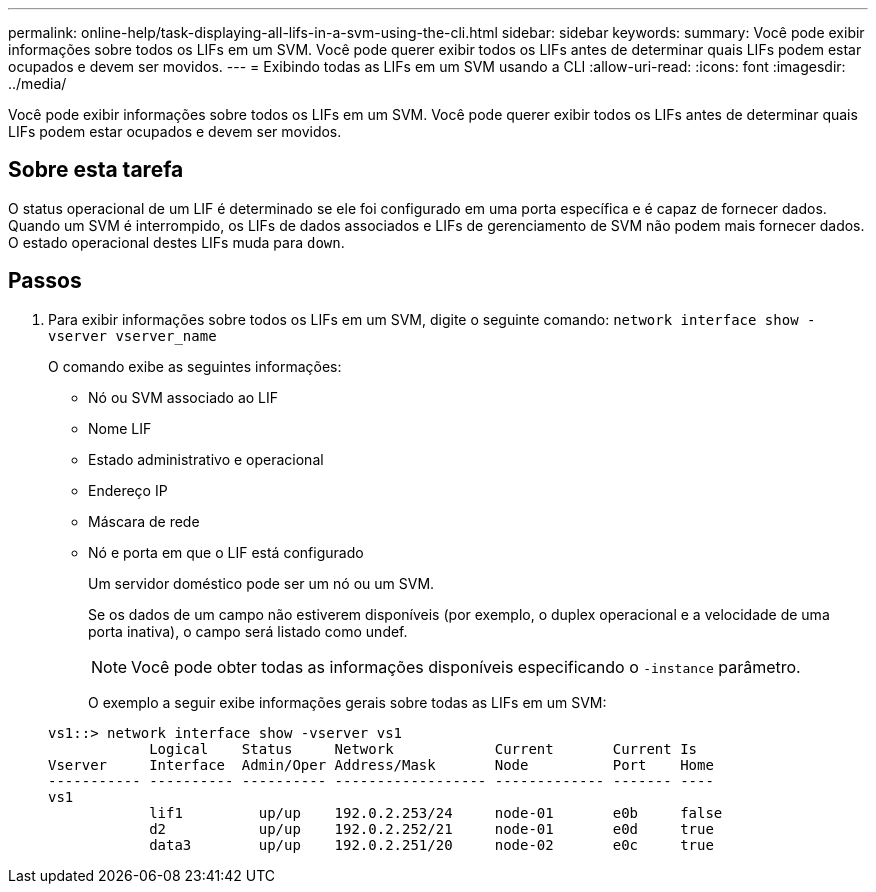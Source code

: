 ---
permalink: online-help/task-displaying-all-lifs-in-a-svm-using-the-cli.html 
sidebar: sidebar 
keywords:  
summary: Você pode exibir informações sobre todos os LIFs em um SVM. Você pode querer exibir todos os LIFs antes de determinar quais LIFs podem estar ocupados e devem ser movidos. 
---
= Exibindo todas as LIFs em um SVM usando a CLI
:allow-uri-read: 
:icons: font
:imagesdir: ../media/


[role="lead"]
Você pode exibir informações sobre todos os LIFs em um SVM. Você pode querer exibir todos os LIFs antes de determinar quais LIFs podem estar ocupados e devem ser movidos.



== Sobre esta tarefa

O status operacional de um LIF é determinado se ele foi configurado em uma porta específica e é capaz de fornecer dados. Quando um SVM é interrompido, os LIFs de dados associados e LIFs de gerenciamento de SVM não podem mais fornecer dados. O estado operacional destes LIFs muda para `down`.



== Passos

. Para exibir informações sobre todos os LIFs em um SVM, digite o seguinte comando: `network interface show -vserver vserver_name`
+
O comando exibe as seguintes informações:

+
** Nó ou SVM associado ao LIF
** Nome LIF
** Estado administrativo e operacional
** Endereço IP
** Máscara de rede
** Nó e porta em que o LIF está configurado


+
Um servidor doméstico pode ser um nó ou um SVM.

+
Se os dados de um campo não estiverem disponíveis (por exemplo, o duplex operacional e a velocidade de uma porta inativa), o campo será listado como undef.

+
[NOTE]
====
Você pode obter todas as informações disponíveis especificando o `-instance` parâmetro.

====
+
O exemplo a seguir exibe informações gerais sobre todas as LIFs em um SVM:

+
[listing]
----
vs1::> network interface show -vserver vs1
            Logical    Status     Network            Current       Current Is
Vserver     Interface  Admin/Oper Address/Mask       Node          Port    Home
----------- ---------- ---------- ------------------ ------------- ------- ----
vs1
            lif1         up/up    192.0.2.253/24     node-01       e0b     false
            d2           up/up    192.0.2.252/21     node-01       e0d     true
            data3        up/up    192.0.2.251/20     node-02       e0c     true
----

